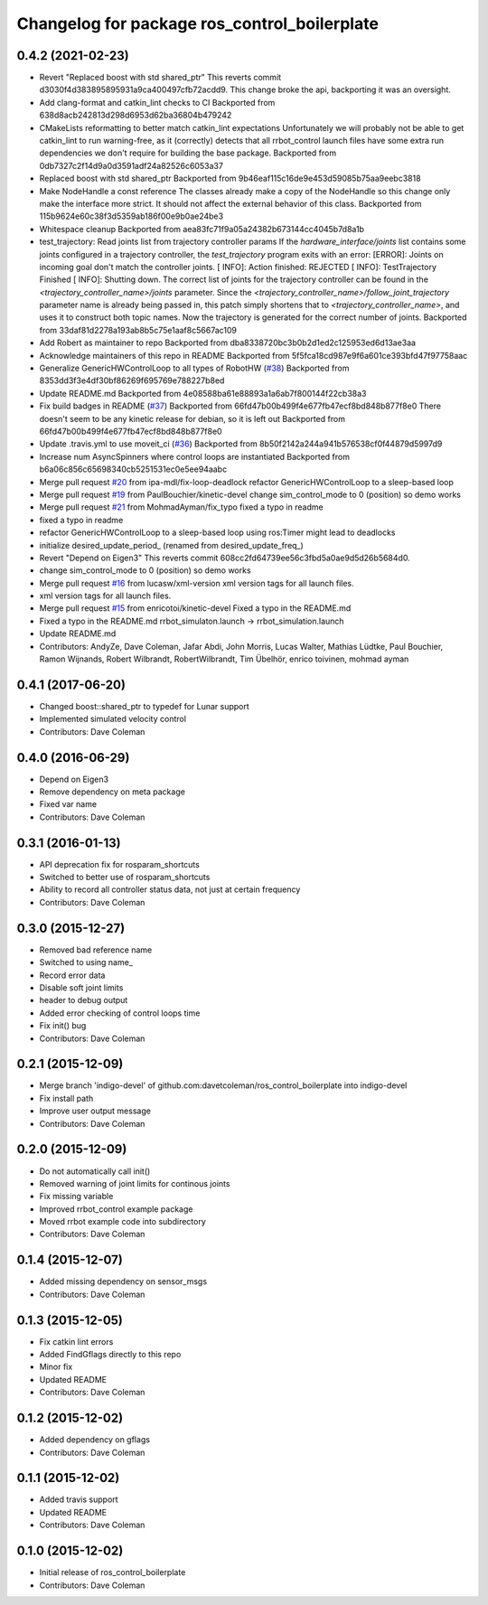 ^^^^^^^^^^^^^^^^^^^^^^^^^^^^^^^^^^^^^^^^^^^^^
Changelog for package ros_control_boilerplate
^^^^^^^^^^^^^^^^^^^^^^^^^^^^^^^^^^^^^^^^^^^^^

0.4.2 (2021-02-23)
------------------
* Revert "Replaced boost with std shared_ptr"
  This reverts commit d3030f4d383895895931a9ca400497cfb72acdd9. This
  change broke the api, backporting it was an oversight.
* Add clang-format and catkin_lint checks to CI
  Backported from 638d8acb242813d298d6953d62ba36804b479242
* CMakeLists reformatting to better match catkin_lint expectations
  Unfortunately we will probably not be able to get catkin_lint to run
  warning-free, as it (correctly) detects that all rrbot_control launch
  files have some extra run dependencies we don't require for building the
  base package.
  Backported from 0db7327c2f14d9a0d3591adf24a82526c6053a37
* Replaced boost with std shared_ptr
  Backported from 9b46eaf115c16de9e453d59085b75aa9eebc3818
* Make NodeHandle a const reference
  The classes already make a copy of the NodeHandle so this change only
  make the interface more strict. It should not affect the external
  behavior of this class.
  Backported from 115b9624e60c38f3d5359ab186f00e9b0ae24be3
* Whitespace cleanup
  Backported from aea83fc71f9a05a24382b673144cc4045b7d8a1b
* test_trajectory:  Read joints list from trajectory controller params
  If the `hardware_interface/joints` list contains some joints
  configured in a trajectory controller, the `test_trajectory` program
  exits with an error:
  [ERROR]: Joints on incoming goal don't match the controller joints.
  [ INFO]: Action finished: REJECTED
  [ INFO]: TestTrajectory Finished
  [ INFO]: Shutting down.
  The correct list of joints for the trajectory controller can be found
  in the `<trajectory_controller_name>/joints` parameter.
  Since the `<trajectory_controller_name>/follow_joint_trajectory`
  parameter name is already being passed in, this patch simply shortens
  that to `<trajectory_controller_name>`, and uses it to construct both
  topic names.  Now the trajectory is generated for the correct number
  of joints.
  Backported from 33daf81d2278a193ab8b5c75e1aaf8c5667ac109
* Add Robert as maintainer to repo
  Backported from dba8338720bc3b0b2d1ed2c125953ed6d13ae3aa
* Acknowledge maintainers of this repo in README
  Backported from 5f5fca18cd987e9f6a601ce393bfd47f97758aac
* Generalize GenericHWControlLoop to all types of RobotHW (`#38 <https://github.com/PickNikRobotics/ros_control_boilerplate/issues/38>`_)
  Backported from 8353dd3f3e4df30bf86269f695769e788227b8ed
* Update README.md
  Backported from 4e08588ba61e88893a1a6ab7f800144f22cb38a3
* Fix build badges in README (`#37 <https://github.com/PickNikRobotics/ros_control_boilerplate/issues/37>`_)
  Backported from 66fd47b00b499f4e677fb47ecf8bd848b877f8e0
  There doesn't seem to be any kinetic release for debian, so it is left
  out
  Backported from 66fd47b00b499f4e677fb47ecf8bd848b877f8e0
* Update .travis.yml to use moveit_ci (`#36 <https://github.com/PickNikRobotics/ros_control_boilerplate/issues/36>`_)
  Backported from 8b50f2142a244a941b576538cf0f44879d5997d9
* Increase num AsyncSpinners where control loops are instantiated
  Backported from b6a06c856c65698340cb5251531ec0e5ee94aabc
* Merge pull request `#20 <https://github.com/PickNikRobotics/ros_control_boilerplate/issues/20>`_ from ipa-mdl/fix-loop-deadlock
  refactor GenericHWControlLoop to a sleep-based loop
* Merge pull request `#19 <https://github.com/PickNikRobotics/ros_control_boilerplate/issues/19>`_ from PaulBouchier/kinetic-devel
  change sim_control_mode to 0 (position) so demo works
* Merge pull request `#21 <https://github.com/PickNikRobotics/ros_control_boilerplate/issues/21>`_ from MohmadAyman/fix_typo
  fixed a typo in readme
* fixed a typo in readme
* refactor GenericHWControlLoop to a sleep-based loop
  using ros:Timer might lead to deadlocks
* initialize desired_update_period\_ (renamed from desired_update_freq\_)
* Revert "Depend on Eigen3"
  This reverts commit 608cc2fd64739ee56c3fbd5a0ae9d5d26b5684d0.
* change sim_control_mode to 0 (position) so demo works
* Merge pull request `#16 <https://github.com/PickNikRobotics/ros_control_boilerplate/issues/16>`_ from lucasw/xml-version
  xml version tags for all launch files.
* xml version tags for all launch files.
* Merge pull request `#15 <https://github.com/PickNikRobotics/ros_control_boilerplate/issues/15>`_ from enricotoi/kinetic-devel
  Fixed a typo in the README.md
* Fixed a typo in the README.md
  rrbot_simulaton.launch -> rrbot_simulation.launch
* Update README.md
* Contributors: AndyZe, Dave Coleman, Jafar Abdi, John Morris, Lucas Walter, Mathias Lüdtke, Paul Bouchier, Ramon Wijnands, Robert Wilbrandt, RobertWilbrandt, Tim Übelhör, enrico toivinen, mohmad ayman

0.4.1 (2017-06-20)
------------------
* Changed boost::shared_ptr to typedef for Lunar support
* Implemented simulated velocity control
* Contributors: Dave Coleman

0.4.0 (2016-06-29)
------------------
* Depend on Eigen3
* Remove dependency on meta package
* Fixed var name
* Contributors: Dave Coleman

0.3.1 (2016-01-13)
------------------
* API deprecation fix for rosparam_shortcuts
* Switched to better use of rosparam_shortcuts
* Ability to record all controller status data, not just at certain frequency
* Contributors: Dave Coleman

0.3.0 (2015-12-27)
------------------
* Removed bad reference name
* Switched to using name\_
* Record error data
* Disable soft joint limits
* header to debug output
* Added error checking of control loops time
* Fix init() bug
* Contributors: Dave Coleman

0.2.1 (2015-12-09)
------------------
* Merge branch 'indigo-devel' of github.com:davetcoleman/ros_control_boilerplate into indigo-devel
* Fix install path
* Improve user output message
* Contributors: Dave Coleman

0.2.0 (2015-12-09)
------------------
* Do not automatically call init()
* Removed warning of joint limits for continous joints
* Fix missing variable
* Improved rrbot_control example package
* Moved rrbot example code into subdirectory
* Contributors: Dave Coleman

0.1.4 (2015-12-07)
------------------
* Added missing dependency on sensor_msgs
* Contributors: Dave Coleman

0.1.3 (2015-12-05)
------------------
* Fix catkin lint errors
* Added FindGflags directly to this repo
* Minor fix
* Updated README
* Contributors: Dave Coleman

0.1.2 (2015-12-02)
------------------
* Added dependency on gflags
* Contributors: Dave Coleman

0.1.1 (2015-12-02)
------------------
* Added travis support
* Updated README
* Contributors: Dave Coleman

0.1.0 (2015-12-02)
------------------
* Initial release of ros_control_boilerplate
* Contributors: Dave Coleman
